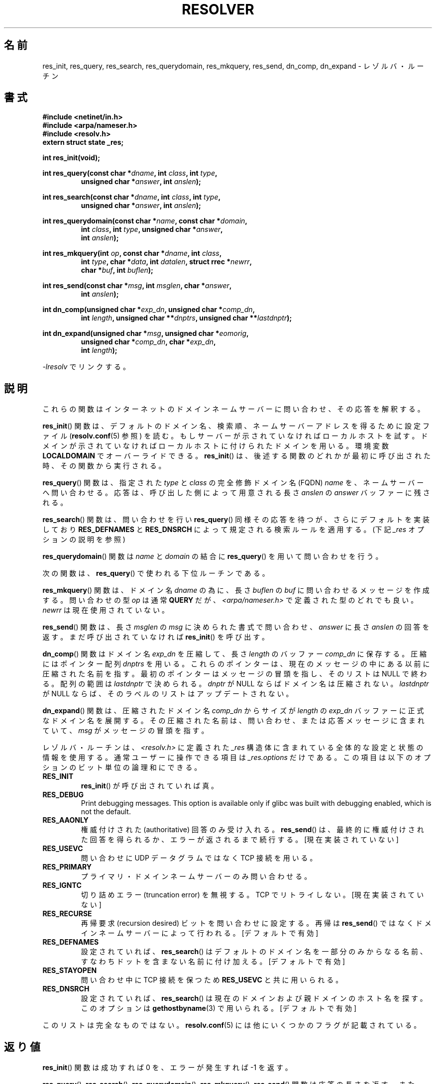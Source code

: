 .\" Copyright 1993 David Metcalfe (david@prism.demon.co.uk)
.\"
.\" %%%LICENSE_START(VERBATIM)
.\" Permission is granted to make and distribute verbatim copies of this
.\" manual provided the copyright notice and this permission notice are
.\" preserved on all copies.
.\"
.\" Permission is granted to copy and distribute modified versions of this
.\" manual under the conditions for verbatim copying, provided that the
.\" entire resulting derived work is distributed under the terms of a
.\" permission notice identical to this one.
.\"
.\" Since the Linux kernel and libraries are constantly changing, this
.\" manual page may be incorrect or out-of-date.  The author(s) assume no
.\" responsibility for errors or omissions, or for damages resulting from
.\" the use of the information contained herein.  The author(s) may not
.\" have taken the same level of care in the production of this manual,
.\" which is licensed free of charge, as they might when working
.\" professionally.
.\"
.\" Formatted or processed versions of this manual, if unaccompanied by
.\" the source, must acknowledge the copyright and authors of this work.
.\" %%%LICENSE_END
.\"
.\" References consulted:
.\"     Linux libc source code
.\"     Lewine's _POSIX Programmer's Guide_ (O'Reilly & Associates, 1991)
.\"     386BSD man pages
.\" Modified 1993-07-25 by Rik Faith (faith@cs.unc.edu)
.\" Modified 2004-10-31 by aeb
.\"
.\"*******************************************************************
.\"
.\" This file was generated with po4a. Translate the source file.
.\"
.\"*******************************************************************
.TH RESOLVER 3 2013\-03\-05 GNU "Linux Programmer's Manual"
.SH 名前
res_init, res_query, res_search, res_querydomain, res_mkquery, res_send,
dn_comp, dn_expand \- レゾルバ・ルーチン
.SH 書式
.nf
\fB#include <netinet/in.h>\fP
\fB#include <arpa/nameser.h>\fP
\fB#include <resolv.h>\fP
\fBextern struct state _res;\fP
.sp
\fBint res_init(void);\fP
.sp
\fBint res_query(const char *\fP\fIdname\fP\fB, int \fP\fIclass\fP\fB, int \fP\fItype\fP\fB,\fP
.RS
\fBunsigned char *\fP\fIanswer\fP\fB, int \fP\fIanslen\fP\fB);\fP
.RE
.sp
\fBint res_search(const char *\fP\fIdname\fP\fB, int \fP\fIclass\fP\fB, int \fP\fItype\fP\fB,\fP
.RS
\fBunsigned char *\fP\fIanswer\fP\fB, int \fP\fIanslen\fP\fB);\fP
.RE
.sp
\fBint res_querydomain(const char *\fP\fIname\fP\fB, const char *\fP\fIdomain\fP\fB,\fP
.RS
\fBint \fP\fIclass\fP\fB, int \fP\fItype\fP\fB, unsigned char *\fP\fIanswer\fP\fB,\fP
\fBint \fP\fIanslen\fP\fB);\fP
.RE
.sp
\fBint res_mkquery(int \fP\fIop\fP\fB, const char *\fP\fIdname\fP\fB, int \fP\fIclass\fP\fB,\fP
.RS
\fBint \fP\fItype\fP\fB, char *\fP\fIdata\fP\fB, int \fP\fIdatalen\fP\fB, struct rrec *\fP\fInewrr\fP\fB,\fP
\fBchar *\fP\fIbuf\fP\fB, int \fP\fIbuflen\fP\fB);\fP
.RE
.sp
\fBint res_send(const char *\fP\fImsg\fP\fB, int \fP\fImsglen\fP\fB, char *\fP\fIanswer\fP\fB,\fP
.RS
\fBint \fP\fIanslen\fP\fB);\fP
.RE
.sp
\fBint dn_comp(unsigned char *\fP\fIexp_dn\fP\fB, unsigned char *\fP\fIcomp_dn\fP\fB,\fP
.RS
\fBint \fP\fIlength\fP\fB, unsigned char **\fP\fIdnptrs\fP\fB, unsigned char **\fP\fIlastdnptr\fP\fB);\fP
.RE
.sp
\fBint dn_expand(unsigned char *\fP\fImsg\fP\fB, unsigned char *\fP\fIeomorig\fP\fB,\fP
.RS
\fBunsigned char *\fP\fIcomp_dn\fP\fB, char *\fP\fIexp_dn\fP\fB,\fP
\fBint \fP\fIlength\fP\fB);\fP
.RE
.fi
.sp
\fI\-lresolv\fP でリンクする。
.SH 説明
これらの関数はインターネットのドメインネームサーバーに問い合わせ、 その応答を解釈する。
.PP
\fBres_init\fP()  関数は、デフォルトのドメイン名、検索順、ネームサーバー アドレスを得るために設定ファイル
(\fBresolv.conf\fP(5) 参照) を読む。 もしサーバーが示されていなければローカルホストを試す。
ドメインが示されていなければローカルホストに付けられたドメインを用いる。 環境変数 \fBLOCALDOMAIN\fP でオーバーライドできる。
\fBres_init\fP()  は、後述する関数のどれかが最初に呼び出された時、その関数 から実行される。
.PP
\fBres_query\fP()  関数は、指定された \fItype\fP と \fIclass\fP の 完全修飾ドメイン名 (FQDN) \fIname\fP
を、ネームサーバーへ問い合わせる。 応答は、呼び出した側によって用意される長さ \fIanslen\fP の \fIanswer\fP バッファーに残される。
.PP
\fBres_search\fP()  関数は、問い合わせを行い \fBres_query\fP()  同様その応答を 待つが、さらにデフォルトを実装しており
\fBRES_DEFNAMES\fP と \fBRES_DNSRCH\fP によって規定される検索ルールを適用する。 (下記 \fI_res\fP
オプションの説明を参照)
.PP
\fBres_querydomain\fP()  関数は \fIname\fP と \fIdomain\fP の結合に \fBres_query\fP()
を用いて問い合わせを行う。
.PP
次の関数は、 \fBres_query\fP()  で使われる下位ルーチンである。
.PP
\fBres_mkquery\fP()  関数は、ドメイン名 \fIdname\fP の為に、長さ \fIbuflen\fP の \fIbuf\fP
に問い合わせるメッセージを作成する。 問い合わせの型 \fIop\fP は通常 \fBQUERY\fP だが、
\fI<arpa/nameser.h>\fP で定義された型のどれでも良い。 \fInewrr\fP は現在使用されていない。
.PP
\fBres_send\fP()  関数は、長さ \fImsglen\fP の \fImsg\fP に決められた書式 で問い合わせ、\fIanswer\fP に長さ
\fIanslen\fP の回答を返す。 まだ呼び出されていなければ \fBres_init\fP()  を呼び出す。
.PP
\fBdn_comp\fP()  関数はドメイン名 \fIexp_dn\fP を圧縮して、長さ \fIlength\fP のバッファー \fIcomp_dn\fP に保存する。
圧縮にはポインター配列 \fIdnptrs\fP を用いる。 これらのポインターは、現在のメッセージの中にある以前に圧縮された名前を指す。
最初のポインターはメッセージの冒頭を指し、そのリストは NULL で終わる。 配列の範囲は \fIlastdnptr\fP で決められる。 \fIdnptr\fP
が NULL ならばドメイン名は圧縮されない。 \fIlastdnptr\fP が NULL ならば、そのラベルのリストはアップデートされない。
.PP
\fBdn_expand\fP()  関数は、圧縮されたドメイン名 \fIcomp_dn\fP からサイズ が \fIlength\fP の \fIexp_dn\fP
バッファーに正式なドメイン名を展開する。 その圧縮された名前は、問い合わせ、または応答メッセージに含まれていて、 \fImsg\fP
がメッセージの冒頭を指す。
.PP
レゾルバ・ルーチンは、\fI<resolv.h>\fP に定義された \fI_res\fP 構造体に
含まれている全体的な設定と状態の情報を使用する。 通常ユーザーに操作できる項目は \fI_res.options\fP だけである。
この項目は以下のオプションのビット単位の論理和にできる。
.TP 
\fBRES_INIT\fP
\fBres_init\fP()  が呼び出されていれば真。
.TP 
\fBRES_DEBUG\fP
.\" See resolv/README.
.\" Support for RES_DEBUG was made conditional in glibc 2.2.
Print debugging messages.  This option is available only if glibc was built
with debugging enabled, which is not the default.
.TP 
\fBRES_AAONLY\fP
権威付けされた (authoritative) 回答のみ受け入れる。 \fBres_send\fP()
は、最終的に権威付けされた回答を得られるか、エラーが返される まで続行する。 [現在実装されていない]
.TP 
\fBRES_USEVC\fP
問い合わせに UDP データグラムではなく TCP 接続を用いる。
.TP 
\fBRES_PRIMARY\fP
プライマリ・ドメインネームサーバーのみ問い合わせる。
.TP 
\fBRES_IGNTC\fP
切り詰めエラー (truncation error) を無視する。TCP でリトライしない。 [現在実装されていない]
.TP 
\fBRES_RECURSE\fP
再帰要求 (recursion desired) ビットを問い合わせに設定する。 再帰は \fBres_send\fP()
ではなくドメインネームサーバーによって行われる。 [デフォルトで有効]
.TP 
\fBRES_DEFNAMES\fP
設定されていれば、 \fBres_search\fP()  はデフォルトのドメイン名を一部分 のみからなる名前、すなわちドットを含まない名前に付け加える。
[デフォルトで有効]
.TP 
\fBRES_STAYOPEN\fP
問い合わせ中に TCP 接続を保つため \fBRES_USEVC\fP と共に用いられる。
.TP 
\fBRES_DNSRCH\fP
設定されていれば、 \fBres_search\fP()  は現在のドメインおよび親ドメインの ホスト名を探す。このオプションは
\fBgethostbyname\fP(3)  で用いられる。 [デフォルトで有効]
.PP
このリストは完全なものではない。
\fBresolv.conf\fP(5) には他にいくつかのフラグが記載されている。
.SH 返り値
\fBres_init\fP()  関数は成功すれば 0 を、エラーが発生すれば \-1 を返す。
.PP
\fBres_query\fP(), \fBres_search\fP(), \fBres_querydomain\fP(), \fBres_mkquery\fP(),
\fBres_send\fP()  関数は応答の長さを返す。 また、エラーが発生すれば \-1 を返す。
.PP
\fBdn_comp\fP()  と \fBdn_expand\fP()  関数は圧縮されたドメイン名の長さを返す。 また、エラーが発生すれば \-1 を返す。
.SH ファイル
.nf
/etc/resolv.conf          レゾルバ設定ファイル
/etc/host.conf            レゾルバ設定ファイル
.fi
.SH 準拠
4.3BSD.
.SH 関連項目
\fBgethostbyname\fP(3), \fBresolv.conf\fP(5), \fBresolver\fP(5), \fBhostname\fP(7),
\fBnamed\fP(8)
.SH この文書について
この man ページは Linux \fIman\-pages\fP プロジェクトのリリース 3.51 の一部
である。プロジェクトの説明とバグ報告に関する情報は
http://www.kernel.org/doc/man\-pages/ に書かれている。
